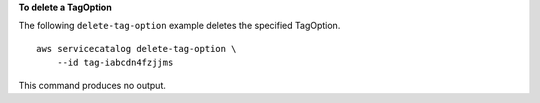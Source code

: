 **To delete a TagOption**

The following ``delete-tag-option`` example deletes the specified TagOption. ::

    aws servicecatalog delete-tag-option \
        --id tag-iabcdn4fzjjms

This command produces no output.
